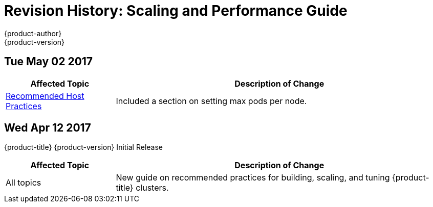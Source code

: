 [[architecture-revhistory-scaling-performance]]
= Revision History: Scaling and Performance Guide
{product-author}
{product-version}
:data-uri:
:icons:
:experimental:

// do-release: revhist-tables
== Tue May 02 2017

// tag::scaling_performance_tue_may_02_2017[]
[cols="1,3",options="header"]
|===

|Affected Topic |Description of Change
//Tue May 02 2017
|xref:../scaling_performance/host_practices.adoc#scaling-performance-capacity-host-practices[Recommended Host Practices]
|Included a section on setting max pods per node.



|===

// end::scaling_performance_tue_may_02_2017[]
== Wed Apr 12 2017

{product-title} {product-version} Initial Release

// tag::scaling_performance_wed_apr_12_2017[]
[cols="1,3",options="header"]
|===

|Affected Topic |Description of Change
//Wed Apr 12 2017

|All topics
|New guide on recommended practices for building, scaling, and tuning {product-title} clusters.

|===

// end::scaling_performance_wed_apr_12_2017[]
